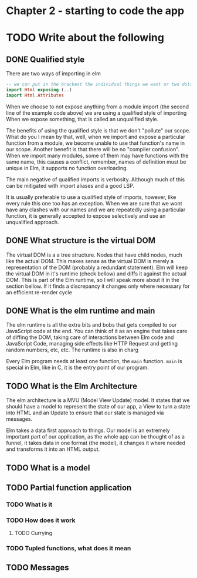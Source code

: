 #+Name: Elm In Action: Chapter 2 - Your first Elm application
#+AUTHOR: M.J.
#+DESCRIPTIONk: emacs config
#+PROPERTY:


* Chapter 2 - starting to code the app
* TODO Write about the following                                            
** DONE Qualified style
CLOSED: [2023-03-20 Mon 18:25]
There are two ways of importing in elm
#+begin_src elm
  -- we can put in the brackest the individual things we want or two dots to indicate all
  import Html exposing (..)
  import Html.Attributes
#+end_src

When we choose to not expose anything from a module import (the second line of the example code above)
we are using a qualified style of importing
When we expose something, that is called an unqualified style.

The benefits of using the qualified style is that we don't "pollute" our scope.
What do you I mean by that, well, when we import and expose a particular function from a module,
we become unable to use that function's name in our scope.
Another benefit is that there will be no "compiler confusion".
When we import many modules, some of them may have functions with the same name,
this causes a conflict, remember, names of definition must be unique in Elm, it supports no function overloading.

The main negative of qualified imports is verbosity.
Although much of this can be mitigated with import aliases and a good LSP.

It is usually preferable to use a qualified style of imports, however,
like every rule this one too has an exception.
When we are sure that we wont have any clashes with our names and we are repeatedly using a particular function,
it is generally accepted to expose selectively and use an unqualified approach.

** DONE What structure is the virtual DOM
CLOSED: [2023-03-22 Wed 09:00]
The virtual DOM is a a tree structure. Nodes that have child nodes, much like the actual DOM.
This makes sense as the virtual DOM is merely a representation of the DOM (probably a redundant statement).
Elm will keep the virtual DOM in it's runtime (check bellow) and diffs it against the actual DOM.
This is part of the Elm runtime, so I will speak more about it in the section bellow.
If it finds a discrepancy it changes only where necessary for an efficient re-render cycle

** DONE What is the elm runtime and main
CLOSED: [2023-03-22 Wed 09:10]
The elm runtime is all the extra bits and bobs that gets compiled to our JavaScript code at the end.
You can think of it as an engine that takes care of diffing the DOM, taking care
of interactions between Elm code and JavaScript Code, managing side effects like HTTP Request and getting random numbers, etc, etc.
The runtime is also in charg

Every Elm program needs at least one function, the ~main~ function. ~main~ is special in Elm, like in C, it is the entry point of our program.

** TODO What is the Elm Architecture
The elm architecture is a MVU (Model View Update) model.
It states that we should have a model to represent the state of our app,
a View to turn a state into HTML and an Update to ensure that our state is managed via messages.

Elm takes a data first approach to things. Our model is an extremely important part of our application,
as the whole app can be thought of as a funnel, it takes data in one format (the model), it changes it where needed and transforms it into an HTML output.


** TODO What is a model
** TODO Partial function application
*** TODO What is it
*** TODO How does it work 
**** TODO Currying
*** TODO Tupled functions, what does it mean
** TODO Messages


